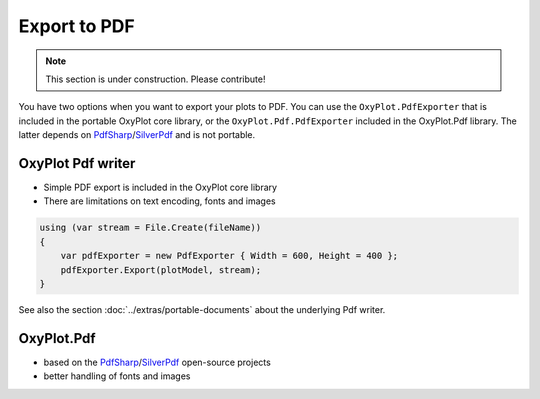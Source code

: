 =============
Export to PDF
=============

.. note:: This section is under construction. Please contribute!

You have two options when you want to export your plots to PDF. You can use the ``OxyPlot.PdfExporter`` that is included in the portable OxyPlot core library, or the ``OxyPlot.Pdf.PdfExporter`` included in the OxyPlot.Pdf library. The latter depends on `PdfSharp`_/`SilverPdf`_ and is not portable.


OxyPlot Pdf writer
------------------

- Simple PDF export is included in the OxyPlot core library
- There are limitations on text encoding, fonts and images

.. sourcecode:: csharp

    using (var stream = File.Create(fileName))
    {
        var pdfExporter = new PdfExporter { Width = 600, Height = 400 };
        pdfExporter.Export(plotModel, stream);
    }

See also the section :doc:`../extras/portable-documents` about the underlying Pdf writer.


OxyPlot.Pdf
-----------

- based on the PdfSharp_/SilverPdf_ open-source projects
- better handling of fonts and images

.. _PdfSharp: http://www.pdfsharp.net/
.. _SilverPdf: https://silverpdf.codeplex.com/
